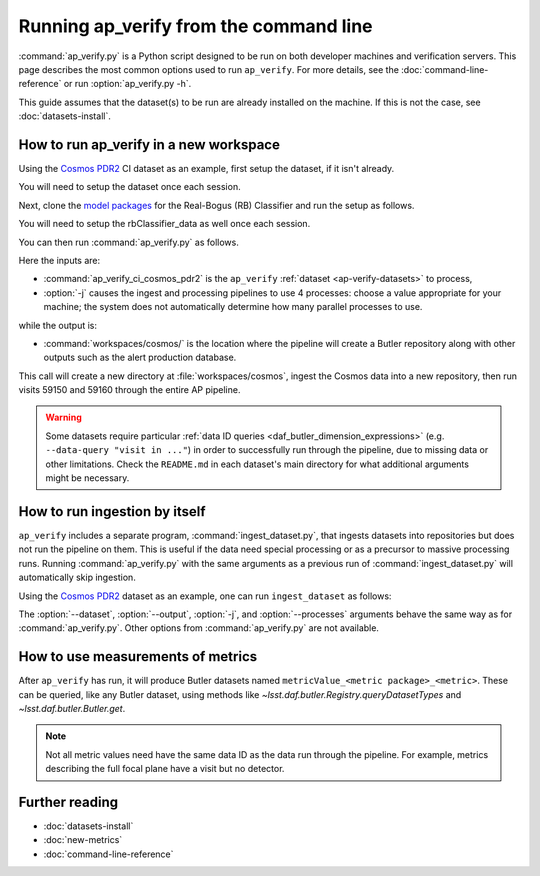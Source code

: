 .. py:currentmodule:: lsst.ap.verify

.. program:: ap_verify.py

.. _ap-verify-running:

#######################################
Running ap_verify from the command line
#######################################

:command:`ap_verify.py` is a Python script designed to be run on both developer machines and verification servers.
This page describes the most common options used to run ``ap_verify``.
For more details, see the :doc:`command-line-reference` or run :option:`ap_verify.py -h`.

This guide assumes that the dataset(s) to be run are already installed on the machine.
If this is not the case, see :doc:`datasets-install`.

.. _ap-verify-run-output-gen3:

How to run ap_verify in a new workspace
=======================================

Using the `Cosmos PDR2`_ CI dataset as an example, first setup the dataset, if it isn't already.

.. _Cosmos PDR2: https://github.com/lsst/ap_verify_ci_cosmos_pdr2/

.. prompt:: bash

   setup [-r] ap_verify_ci_cosmos_pdr2

You will need to setup the dataset once each session.

Next, clone the `model packages`_ for the Real-Bogus (RB) Classifier and run the setup as follows.

.. _model packages: https://github.com/lsst-dm/rbClassifier_data/

.. prompt:: bash

   setup [-r] rbClassifier_data

You will need to setup the rbClassifier_data as well once each session.

You can then run :command:`ap_verify.py` as follows.

.. prompt:: bash

   ap_verify.py --dataset ap_verify_ci_cosmos_pdr2 -j4 --output workspaces/cosmos/

Here the inputs are:

* :command:`ap_verify_ci_cosmos_pdr2` is the ``ap_verify`` :ref:`dataset <ap-verify-datasets>` to process,
* :option:`-j` causes the ingest and processing pipelines to use 4 processes: choose a value appropriate for your machine; the system does not automatically determine how many parallel processes to use.

while the output is:

* :command:`workspaces/cosmos/` is the location where the pipeline will create a Butler repository along with other outputs such as the alert production database.

This call will create a new directory at :file:`workspaces/cosmos`, ingest the Cosmos data into a new repository, then run visits 59150 and 59160 through the entire AP pipeline.

.. warning::

    Some datasets require particular :ref:`data ID queries <daf_butler_dimension_expressions>` (e.g. ``--data-query "visit in ..."``) in order to successfully run through the pipeline, due to missing data or other limitations.
    Check the ``README.md`` in each dataset's main directory for what additional arguments might be necessary.


.. _ap-verify-run-ingest:

How to run ingestion by itself
==============================

``ap_verify`` includes a separate program, :command:`ingest_dataset.py`, that ingests datasets into repositories but does not run the pipeline on them.
This is useful if the data need special processing or as a precursor to massive processing runs.
Running :command:`ap_verify.py` with the same arguments as a previous run of :command:`ingest_dataset.py` will automatically skip ingestion.

Using the `Cosmos PDR2`_ dataset as an example, one can run ``ingest_dataset`` as follows:

.. prompt:: bash

   ingest_dataset.py --dataset ap_verify_ci_cosmos_pdr2 -j4 --output workspaces/cosmos/

The :option:`--dataset`, :option:`--output`, :option:`-j`, and :option:`--processes` arguments behave the same way as for :command:`ap_verify.py`.
Other options from :command:`ap_verify.py` are not available.

.. _ap-verify-results-gen3:

How to use measurements of metrics
===================================================

After ``ap_verify`` has run, it will produce Butler datasets named ``metricValue_<metric package>_<metric>``.
These can be queried, like any Butler dataset, using methods like `~lsst.daf.butler.Registry.queryDatasetTypes` and `~lsst.daf.butler.Butler.get`.

.. note::

   Not all metric values need have the same data ID as the data run through the pipeline.
   For example, metrics describing the full focal plane have a visit but no detector.

Further reading
===============

- :doc:`datasets-install`
- :doc:`new-metrics`
- :doc:`command-line-reference`
